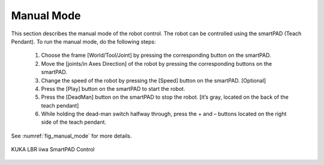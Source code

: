


Manual Mode
===========

This section describes the manual mode of the robot control. The robot can be controlled using the smartPAD (Teach Pendant).
To run the manual mode, do the following steps:
    1. Choose the frame [World/Tool/Joint] by pressing the corresponding button on the smartPAD.
    2. Move the [joints/in Axes Direction] of the robot by pressing the corresponding buttons on the smartPAD.
    3. Change the speed of the robot by pressing the [Speed] button on the smartPAD. [Optional]
    4. Press the [Play] button on the smartPAD to start the robot.
    5. Press the [DeadMan] button on the smartPAD to stop the robot. [it’s gray, located on the back of the teach pendant]
    6. While holding the dead-man switch halfway through, press the + and – buttons located on the right side of the teach pendant.

See :numref:`fig_manual_mode` for more details.


.. _fig_manual_mode:

.. figure:: ../../../images/kuka_lbr_iiwa/kuka_iiwa_smartPAD.png
    :scale: 30%
    :align: center
    :alt: KUKA LBR iiwa SmartPAD Control

    KUKA LBR iiwa SmartPAD Control

.. todo::
    Add the image of the smartPAD with the buttons labeled.

.. todo::
    Add the image of the smartPAD with the DeadMan button labeled.

.. todo::
    Add the Video of the manual mode control.